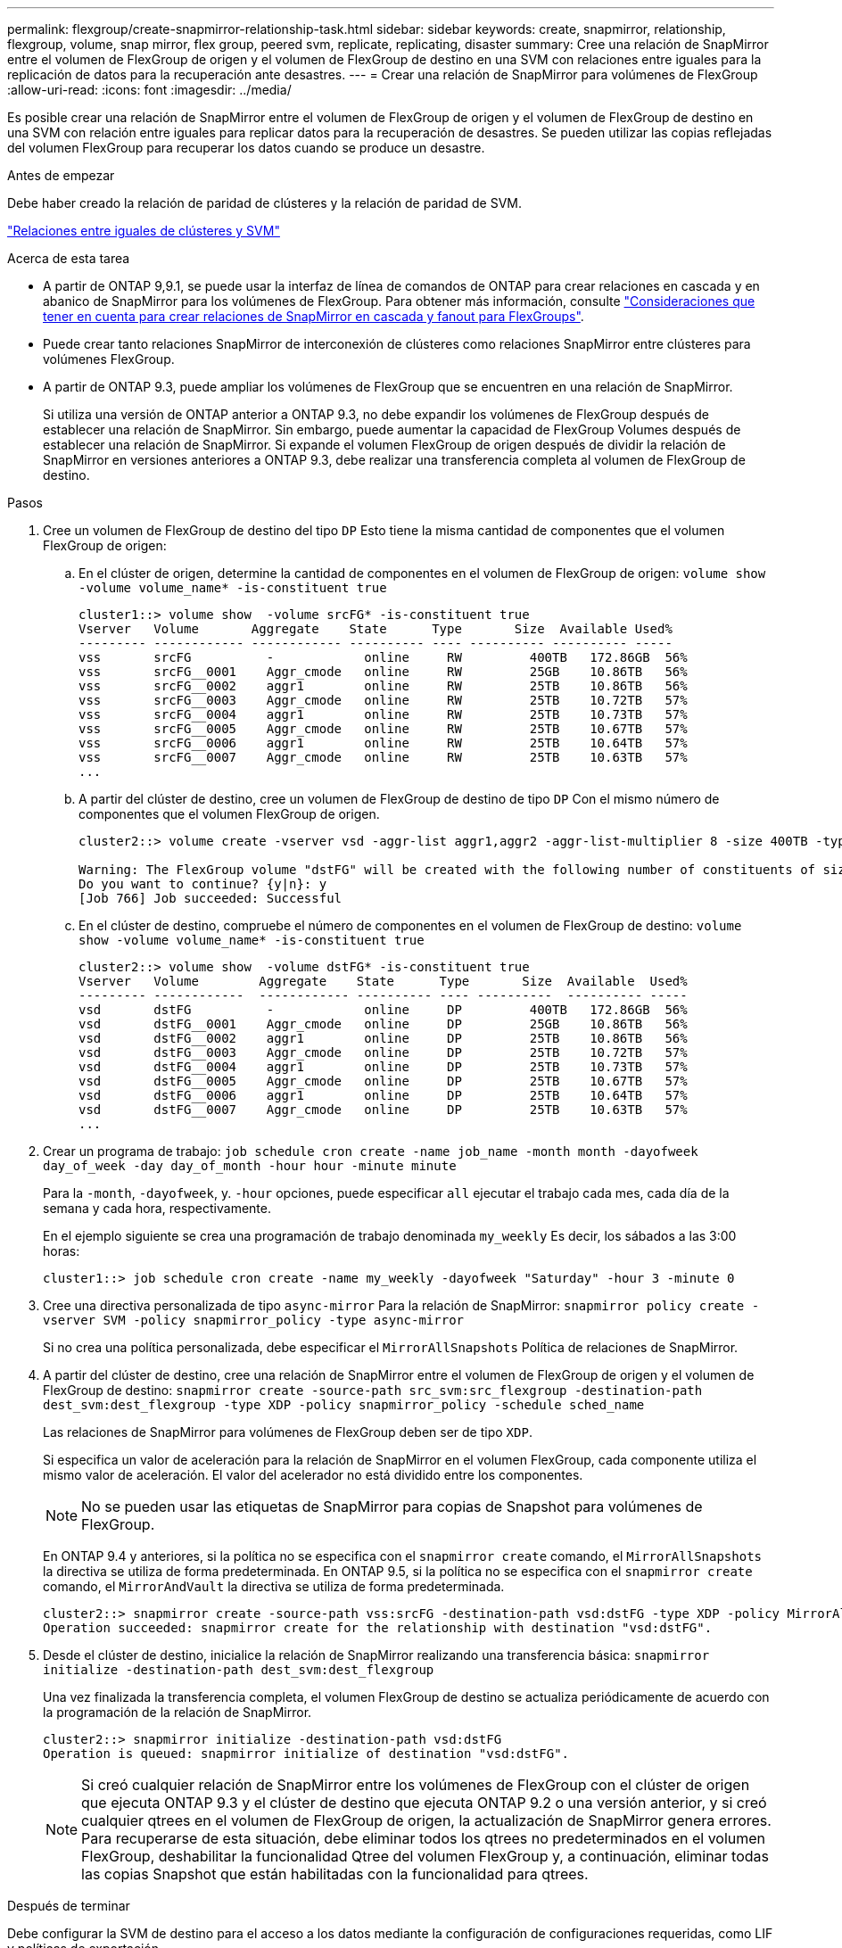 ---
permalink: flexgroup/create-snapmirror-relationship-task.html 
sidebar: sidebar 
keywords: create, snapmirror, relationship, flexgroup, volume, snap mirror, flex group, peered svm, replicate, replicating, disaster 
summary: Cree una relación de SnapMirror entre el volumen de FlexGroup de origen y el volumen de FlexGroup de destino en una SVM con relaciones entre iguales para la replicación de datos para la recuperación ante desastres. 
---
= Crear una relación de SnapMirror para volúmenes de FlexGroup
:allow-uri-read: 
:icons: font
:imagesdir: ../media/


[role="lead"]
Es posible crear una relación de SnapMirror entre el volumen de FlexGroup de origen y el volumen de FlexGroup de destino en una SVM con relación entre iguales para replicar datos para la recuperación de desastres. Se pueden utilizar las copias reflejadas del volumen FlexGroup para recuperar los datos cuando se produce un desastre.

.Antes de empezar
Debe haber creado la relación de paridad de clústeres y la relación de paridad de SVM.

link:../peering/index.html["Relaciones entre iguales de clústeres y SVM"]

.Acerca de esta tarea
* A partir de ONTAP 9,9.1, se puede usar la interfaz de línea de comandos de ONTAP para crear relaciones en cascada y en abanico de SnapMirror para los volúmenes de FlexGroup. Para obtener más información, consulte link:create-snapmirror-cascade-fanout-reference.html["Consideraciones que tener en cuenta para crear relaciones de SnapMirror en cascada y fanout para FlexGroups"].
* Puede crear tanto relaciones SnapMirror de interconexión de clústeres como relaciones SnapMirror entre clústeres para volúmenes FlexGroup.
* A partir de ONTAP 9.3, puede ampliar los volúmenes de FlexGroup que se encuentren en una relación de SnapMirror.
+
Si utiliza una versión de ONTAP anterior a ONTAP 9.3, no debe expandir los volúmenes de FlexGroup después de establecer una relación de SnapMirror. Sin embargo, puede aumentar la capacidad de FlexGroup Volumes después de establecer una relación de SnapMirror. Si expande el volumen FlexGroup de origen después de dividir la relación de SnapMirror en versiones anteriores a ONTAP 9.3, debe realizar una transferencia completa al volumen de FlexGroup de destino.



.Pasos
. Cree un volumen de FlexGroup de destino del tipo `DP` Esto tiene la misma cantidad de componentes que el volumen FlexGroup de origen:
+
.. En el clúster de origen, determine la cantidad de componentes en el volumen de FlexGroup de origen: `volume show -volume volume_name* -is-constituent true`
+
[listing]
----
cluster1::> volume show  -volume srcFG* -is-constituent true
Vserver   Volume       Aggregate    State      Type       Size  Available Used%
--------- ------------ ------------ ---------- ---- ---------- ---------- -----
vss       srcFG          -            online     RW         400TB   172.86GB  56%
vss       srcFG__0001    Aggr_cmode   online     RW         25GB    10.86TB   56%
vss       srcFG__0002    aggr1        online     RW         25TB    10.86TB   56%
vss       srcFG__0003    Aggr_cmode   online     RW         25TB    10.72TB   57%
vss       srcFG__0004    aggr1        online     RW         25TB    10.73TB   57%
vss       srcFG__0005    Aggr_cmode   online     RW         25TB    10.67TB   57%
vss       srcFG__0006    aggr1        online     RW         25TB    10.64TB   57%
vss       srcFG__0007    Aggr_cmode   online     RW         25TB    10.63TB   57%
...
----
.. A partir del clúster de destino, cree un volumen de FlexGroup de destino de tipo `DP` Con el mismo número de componentes que el volumen FlexGroup de origen.
+
[listing]
----
cluster2::> volume create -vserver vsd -aggr-list aggr1,aggr2 -aggr-list-multiplier 8 -size 400TB -type DP dstFG

Warning: The FlexGroup volume "dstFG" will be created with the following number of constituents of size 25TB: 16.
Do you want to continue? {y|n}: y
[Job 766] Job succeeded: Successful
----
.. En el clúster de destino, compruebe el número de componentes en el volumen de FlexGroup de destino: `volume show -volume volume_name* -is-constituent true`
+
[listing]
----
cluster2::> volume show  -volume dstFG* -is-constituent true
Vserver   Volume        Aggregate    State      Type       Size  Available  Used%
--------- ------------  ------------ ---------- ---- ----------  ---------- -----
vsd       dstFG          -            online     DP         400TB   172.86GB  56%
vsd       dstFG__0001    Aggr_cmode   online     DP         25GB    10.86TB   56%
vsd       dstFG__0002    aggr1        online     DP         25TB    10.86TB   56%
vsd       dstFG__0003    Aggr_cmode   online     DP         25TB    10.72TB   57%
vsd       dstFG__0004    aggr1        online     DP         25TB    10.73TB   57%
vsd       dstFG__0005    Aggr_cmode   online     DP         25TB    10.67TB   57%
vsd       dstFG__0006    aggr1        online     DP         25TB    10.64TB   57%
vsd       dstFG__0007    Aggr_cmode   online     DP         25TB    10.63TB   57%
...
----


. Crear un programa de trabajo: `job schedule cron create -name job_name -month month -dayofweek day_of_week -day day_of_month -hour hour -minute minute`
+
Para la `-month`, `-dayofweek`, y. `-hour` opciones, puede especificar `all` ejecutar el trabajo cada mes, cada día de la semana y cada hora, respectivamente.

+
En el ejemplo siguiente se crea una programación de trabajo denominada `my_weekly` Es decir, los sábados a las 3:00 horas:

+
[listing]
----
cluster1::> job schedule cron create -name my_weekly -dayofweek "Saturday" -hour 3 -minute 0
----
. Cree una directiva personalizada de tipo `async-mirror` Para la relación de SnapMirror: `snapmirror policy create -vserver SVM -policy snapmirror_policy -type async-mirror`
+
Si no crea una política personalizada, debe especificar el `MirrorAllSnapshots` Política de relaciones de SnapMirror.

. A partir del clúster de destino, cree una relación de SnapMirror entre el volumen de FlexGroup de origen y el volumen de FlexGroup de destino: `snapmirror create -source-path src_svm:src_flexgroup -destination-path dest_svm:dest_flexgroup -type XDP -policy snapmirror_policy -schedule sched_name`
+
Las relaciones de SnapMirror para volúmenes de FlexGroup deben ser de tipo `XDP`.

+
Si especifica un valor de aceleración para la relación de SnapMirror en el volumen FlexGroup, cada componente utiliza el mismo valor de aceleración. El valor del acelerador no está dividido entre los componentes.

+
[NOTE]
====
No se pueden usar las etiquetas de SnapMirror para copias de Snapshot para volúmenes de FlexGroup.

====
+
En ONTAP 9.4 y anteriores, si la política no se especifica con el `snapmirror create` comando, el `MirrorAllSnapshots` la directiva se utiliza de forma predeterminada. En ONTAP 9.5, si la política no se especifica con el `snapmirror create` comando, el `MirrorAndVault` la directiva se utiliza de forma predeterminada.

+
[listing]
----
cluster2::> snapmirror create -source-path vss:srcFG -destination-path vsd:dstFG -type XDP -policy MirrorAllSnapshots -schedule hourly
Operation succeeded: snapmirror create for the relationship with destination "vsd:dstFG".
----
. Desde el clúster de destino, inicialice la relación de SnapMirror realizando una transferencia básica: `snapmirror initialize -destination-path dest_svm:dest_flexgroup`
+
Una vez finalizada la transferencia completa, el volumen FlexGroup de destino se actualiza periódicamente de acuerdo con la programación de la relación de SnapMirror.

+
[listing]
----
cluster2::> snapmirror initialize -destination-path vsd:dstFG
Operation is queued: snapmirror initialize of destination "vsd:dstFG".
----
+
[NOTE]
====
Si creó cualquier relación de SnapMirror entre los volúmenes de FlexGroup con el clúster de origen que ejecuta ONTAP 9.3 y el clúster de destino que ejecuta ONTAP 9.2 o una versión anterior, y si creó cualquier qtrees en el volumen de FlexGroup de origen, la actualización de SnapMirror genera errores. Para recuperarse de esta situación, debe eliminar todos los qtrees no predeterminados en el volumen FlexGroup, deshabilitar la funcionalidad Qtree del volumen FlexGroup y, a continuación, eliminar todas las copias Snapshot que están habilitadas con la funcionalidad para qtrees.

====


.Después de terminar
Debe configurar la SVM de destino para el acceso a los datos mediante la configuración de configuraciones requeridas, como LIF y políticas de exportación.
